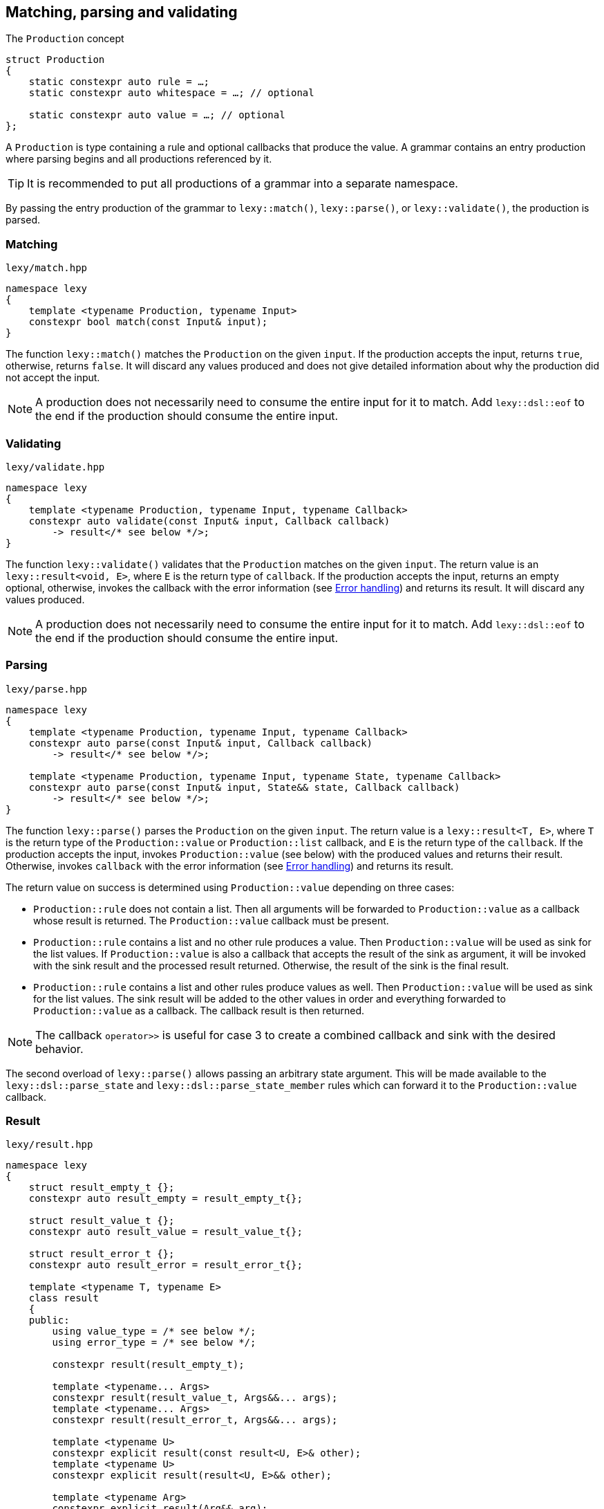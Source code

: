 == Matching, parsing and validating

.The `Production` concept
[source,cpp]
----
struct Production
{
    static constexpr auto rule = …;
    static constexpr auto whitespace = …; // optional

    static constexpr auto value = …; // optional
};
----

A `Production` is type containing a rule and optional callbacks that produce the value.
A grammar contains an entry production where parsing begins and all productions referenced by it.

TIP: It is recommended to put all productions of a grammar into a separate namespace.

By passing the entry production of the grammar to `lexy::match()`, `lexy::parse()`, or `lexy::validate()`, the production is parsed.

[discrete]
=== Matching

.`lexy/match.hpp`
[source,cpp]
----
namespace lexy
{
    template <typename Production, typename Input>
    constexpr bool match(const Input& input);
}
----

The function `lexy::match()` matches the `Production` on the given `input`.
If the production accepts the input, returns `true`, otherwise, returns `false`.
It will discard any values produced and does not give detailed information about why the production did not accept the input.

NOTE: A production does not necessarily need to consume the entire input for it to match.
Add `lexy::dsl::eof` to the end if the production should consume the entire input.

[discrete]
=== Validating

.`lexy/validate.hpp`
[source,cpp]
----
namespace lexy
{
    template <typename Production, typename Input, typename Callback>
    constexpr auto validate(const Input& input, Callback callback)
        -> result</* see below */>;
}
----

The function `lexy::validate()` validates that the `Production` matches on the given `input`.
The return value is an `lexy::result<void, E>`, where `E` is the return type of `callback`.
If the production accepts the input, returns an empty optional, otherwise, invokes the callback with the error information (see <<Error handling>>) and returns its result.
It will discard any values produced.

NOTE: A production does not necessarily need to consume the entire input for it to match.
Add `lexy::dsl::eof` to the end if the production should consume the entire input.

[discrete]
=== Parsing

.`lexy/parse.hpp`
[source,cpp]
----
namespace lexy
{
    template <typename Production, typename Input, typename Callback>
    constexpr auto parse(const Input& input, Callback callback)
        -> result</* see below */>;

    template <typename Production, typename Input, typename State, typename Callback>
    constexpr auto parse(const Input& input, State&& state, Callback callback)
        -> result</* see below */>;
}
----

The function `lexy::parse()` parses the `Production` on the given `input`.
The return value is a `lexy::result<T, E>`, where `T` is the return type of the `Production::value` or `Production::list` callback,
and `E` is the return type of the `callback`.
If the production accepts the input, invokes `Production::value` (see below) with the produced values and returns their result.
Otherwise, invokes `callback` with the error information (see <<Error handling>>) and returns its result.

The return value on success is determined using `Production::value` depending on three cases:

* `Production::rule` does not contain a list. Then all arguments will be forwarded to `Production::value` as a callback whose result is returned.
  The `Production::value` callback must be present.
* `Production::rule` contains a list and no other rule produces a value. Then `Production::value` will be used as sink for the list values.
  If `Production::value` is also a callback that accepts the result of the sink as argument,
  it will be invoked with the sink result and the processed result returned.
  Otherwise, the result of the sink is the final result.
* `Production::rule` contains a list and other rules produce values as well.
  Then `Production::value` will be used as sink for the list values.
  The sink result will be added to the other values in order and everything forwarded to `Production::value` as a callback.
  The callback result is then returned.

NOTE: The callback `operator>>` is useful for case 3 to create a combined callback and sink with the desired behavior.

The second overload of `lexy::parse()` allows passing an arbitrary state argument.
This will be made available to the `lexy::dsl::parse_state` and `lexy::dsl::parse_state_member` rules which can forward it to the `Production::value` callback.

=== Result

.`lexy/result.hpp`
[source,cpp]
----
namespace lexy
{
    struct result_empty_t {};
    constexpr auto result_empty = result_empty_t{};

    struct result_value_t {};
    constexpr auto result_value = result_value_t{};

    struct result_error_t {};
    constexpr auto result_error = result_error_t{};

    template <typename T, typename E>
    class result
    {
    public:
        using value_type = /* see below */;
        using error_type = /* see below */;

        constexpr result(result_empty_t);

        template <typename... Args>
        constexpr result(result_value_t, Args&&... args);
        template <typename... Args>
        constexpr result(result_error_t, Args&&... args);

        template <typename U>
        constexpr explicit result(const result<U, E>& other);
        template <typename U>
        constexpr explicit result(result<U, E>&& other);

        template <typename Arg>
        constexpr explicit result(Arg&& arg);

        constexpr explicit operator bool() const noexcept;
        constexpr bool has_value() const noexcept;
        constexpr bool has_error() const noexcept;

        static constexpr bool has_void_value() noexcept;
        static constexpr bool has_void_error() noexcept;

        constexpr value_type& value() & noexcept;
        constexpr const value_type& value() const& noexcept;
        constexpr value_type&& value() && noexcept;
        constexpr const value_type&& value() const&& noexcept;

        constexpr error_type& error() & noexcept;
        constexpr const error_type& error() const& noexcept;
        constexpr error_type&& error() && noexcept;
        constexpr const error_type&& error() const&& noexcept;
    };
}
----

The class `lexy::result<T, E>` stores either a value `T` or an error `E` (or nothing) and is used to return the result of parsing.
`T` and `E` can be `void`; in that case it is internally translated to the tag types `result_value_t` or `result_error_t`, respectively, which is reflected in the `value_type` and `error_type` typedefs as well.

TIP: `lexy::result<T, void>` is like `std::optional<T>` and `lexy::result<void, void>` is like `bool`.

Once a result is created containing a value or error, it can never change that state.

NOTE: `lexy::result` was created for use by the library only.
While it can be used as a general purpose result monad (which we leverage for `lexy::read_file()`), it is better to us a designated library for it.

NOTE: Every `lexy::result` object returned by the library is never empty.
The empty state is just used internally and not exposed to the user (unless of course, the user explicitly creates an empty result).

[discrete]
===== Creation

[source,cpp]
----
constexpr result(result_empty_t); // <1>

template <typename... Args>
constexpr result(result_value_t, Args&&... args); // <2>
template <typename... Args>
constexpr result(result_error_t, Args&&... args); // <3>
----
<1> Creates a result that is empty.
<2> Creates a result containing the value constructed by forwarding the arguments.
<3> Creates a result containing the error constructed by forwarding the arguments.

[discrete]
===== Conversion

[source,cpp]
----
template <typename U>
constexpr explicit result(const result<U, E>& other); // <1>
template <typename U>
constexpr explicit result(result<U, E>&& other); // <2>

template <typename Arg>
constexpr explicit result(Arg&& arg); // <3>
----
<1> Converts an errored `result<U, E>` to a `result<T, E>` by copying the error.
<2> Converts an errored `result<U, E>` to a `result<T, E>` by moving the error.
<3> Only available for `result<T, void>` or `result<void, E>`. Constructs the value/error by forwarding the argument.

[discrete]
===== State

[source,cpp]
----
constexpr explicit operator bool() const noexcept; // <1>
constexpr bool is_empty() const noexcept;  // <2>
constexpr bool has_value() const noexcept; // <3>
constexpr bool has_error() const noexcept; // <4>

static constexpr bool has_void_value() noexcept; // <5>
static constexpr bool has_void_error() noexcept; // <6>
----
<1> Returns `true` if it contains a value, `false` otherwise.
<2> Returns `true` if it is empty (contains neither value nor error), `false` otherwise.
<3> Returns `true` if it contains a value, `false` otherwise.
<4> Returns `true` if it contains an error, `false` otherwise.
<5> Returns `true` if `T == void`, `false` otherwise.
<6> Returns `true` if `E == void`, `false` otherwise.

[discrete]
===== Access

[source,cpp]
----
constexpr value_type& value() & noexcept;
constexpr const value_type& value() const& noexcept;
constexpr value_type&& value() && noexcept;
constexpr const value_type&& value() const&& noexcept;

constexpr error_type& error() & noexcept;
constexpr const error_type& error() const& noexcept;
constexpr error_type&& error() && noexcept;
constexpr const error_type&& error() const&& noexcept;
----

Returns the stored value or error, respectively.

=== Callbacks

.The `Callback` concept
[source,cpp]
----
struct Callback
{
    using return_type = …;

    return_type operator()(Args&&... args) const;
};

struct Sink
{
    class _sink // exposition only
    {
    public:
        using return_type = …;

        void operator()(Args&&... args);

        return_type&& finish() &&;
    };

    _sink sink() const;
};
----

A `Callback` is a function object whose return type is specified by a member typedef.
A `Sink` is a type with a `sink()` member function that returns a callback.
The callback can be invoked multiple times and the final value is return by calling `.finish()`.

Callbacks are used by `lexy` to compute the parse result and handle error values.
They can either be written manually implementing to the above concepts or composed from the pre-defined concepts.

==== Callback adapters

.`lexy/callback.hpp`
[source,cpp]
----
namespace lexy
{
    template <typename ReturnType = void, typename... Fns>
    constexpr Callback callback(Fns&&... fns);
}
----

Creates a callback with the given `ReturnType` from multiple functions.
When calling the resulting callback, it will use overload resolution to determine the correct function to call.
It supports function pointers, lambdas, and member function or data pointers.

.`lexy/callback.hpp`
[source,cpp]
----
namespace lexy
{
    template <typename T, typename... Fns>
    constexpr Sink sink(Fns&&... fns);
}
----

Creates a sink constructing the given `T` using the given functions.
The sink will value-construct the `T` and then call one of the functions selected by overload resolution, passing it a reference to the resulting object as first argument.
It supports function pointers, lambdas, and member function or data pointers.

.Example
[%collapsible]
====
Creating a sink that will add all values.

[source,cpp]
----
constexpr auto adder = lexy::sink<int>([](int& cur, int arg) { cur += arg; }); // <1>

auto s = adder.sink(); // <2>
s(1);
s(2);
s(3);
auto result = std::move(s).finish();
assert(result == 1 + 2 + 3);
----
<1> Define the sink.
<2> Use it.
====

==== Callback composition

.`lexy/callback.hpp`
[source,cpp]
----
namespace lexy
{
    template <typename First, typename Second>
    constexpr auto operator|(First first, Second second); // <1>

    template <typename Sink, typename Callback>
    constexpr auto operator>>(Sink sink, Callback callback); // <2>

}
----
<1> The result of `first | second`, where `first` and `second` are both callbacks, is another callback that first invokes `first` and then passes the result to `second`.
    The result cannot be used as sink.
<2> The  result of `sink | callback`, is a sink and a callback.
    As a sink, it behaves just like `sink`.
    As a callback, it takes the result of the `sink` as well as any other arguments and forwards them to `callback`.

.Example
[%collapsible]
====
Build a string, then get its length.

[source,cpp]
----
constexpr auto make_string = lexy::callback<std::string>([](const char* str) { return str; });
constexpr auto string_length = lexy::callback<std::size_t>(&std::string::size);

constexpr auto inefficient_strlen = make_string | string_length; // <1>

assert(inefficient_strlen("1234") == 4); // <2>
----
<1> Compose the two callbacks.
<2> Use it.
====

NOTE: The callback `operator>>` is used for productions whose rule contain both a list and produce other values.
The list will be constructed using the `sink` and then everything will be passed to `callback`.

==== The no-op callback

.`lexy/callback.hpp`
[source,cpp]
----
namespace lexy
{
    constexpr auto noop = /* unspecified */;
}
----

`lexy::noop` is both a callback and a sink.
It ignores all arguments passed to it and its return type is `void`.

.Example
[%collapsible]
====
Parse the production, but do nothing on errors.

[source,cpp]
----
auto result = lexy::parse<my_production>(my_input, lexy::noop); // <1>
if (!result)
    throw my_parse_error(); // <2>
auto value = result.value(); // <3>
----
<1> Parse `my_production`. If an error occurs, just return a `result<T, void>` in the error state.
<2> `lexy::noop` does not make errors disappear, they still need to be handled.
<3> Do something with the parsed value.
====

==== Constructing objects

.`lexy/callback.hpp`
[source,cpp]
----
namespace lexy
{
    template <typename T>
    constexpr auto forward = /* unspecified */;

    template <typename T>
    constexpr auto construct = /* unspecified */;

    template <typename T, typename PtrT = T*>
    constexpr auto new_ = /* unspecified */;
}
----

The callback `lexy::forward<T>` can accept either a `const T&` or a `T&&` and forwards it.
It does not have a sink.

The callback `lexy::construct<T>` constructs a `T` by forwarding all arguments to a suitable constructor.
If the type does not have a constructor, it forwards all arguments using brace initialization.
It does not have a sink.

The callback `lexy::new_<T, PtrT>` works just like `lexy::construct<T>`, but it constructs the object on the heap by calling `new`.
The resulting pointer is then converted to the specified `PtrT`.
It does not have a sink.

.Example
[%collapsible]
====
A callback that creates a `std::unique_ptr<std::string>`.

[source,cpp]
----
constexpr auto make_unique_str = lexy::new_<std::string, std::unique_ptr<std::string>>; // <1>

constexpr auto make_unique_str2 = lexy::new_<std::string> | lexy::construct<std::unique_ptr<std::string>>; // <2>
----
<1> Specify a suitable `PtrT`.
<2> Equivalent version that uses composition and `lexy::construct` instead.
====

==== Constructing lists

.`lexy/callback.hpp`
[source,cpp]
----
namespace lexy
{
    template <typename T>
    constexpr auto as_list = /* unspecified */;

    template <typename T>
    constexpr auto as_collection = /* unspecified */;
}
----

`lexy::as_list<T>` is both a callback and a sink.
As a callback, it forwards all arguments to the `std::initializer_list` constructor of `T` and returns the result.
As a sink, it first default constructs a `T` and then repeatedly calls `push_back()` for single arguments and `emplace_back()` otherwise.

`lexy::as_collection<T>` is like `lexy::as_list<T>`, but instead of calling `push_back()` and `emplace_back()`, it calls `insert()` and `emplace()`.

.Example
[%collapsible]
====
Create a `std::vector<int>` and `std::set<int>`.

[source,cpp]
----
constexpr auto as_int_vector = lexy::as_list<std::vector<int>>;
constexpr auto as_int_set = lexy::as_collection<std::set<int>>;
----
====

==== Constructing strings

.`lexy/callback.hpp`
[source,cpp]
----
namespace lexy
{
    template <typename String, typename Encoding = /* see below */>
    constexpr auto as_string = /* unspecified */;
}
----

`lexy::as_string<String, Encoding>` is both a callback and a sink.
It constructs a `String` object in the given `Encoding`.
If no encoding is specified, it deduces one from the character type of the string.

As a callback, it constructs the string directly from the given argument.
Then it accepts:

* A reference to an existing `String` object, which is forwarded as the result.
* A `const CharT*` and a `std::size_t`, where `CharT` is a compatible character type. The two arguments are forwarded to a `String` constructor.
* A `lexy::lexeme<Reader> lex`, where `Reader::iterator` is a pointer.
  The character type of the reader must be compatible with the encoding.
  It constructs the string using `String(lex.data(), lex.size())` (potentially casting the pointer type if necessary).
* A `lexy::lexeme<Reader> lex`, where `Reader::iterator` is not a pointer.
  It constructs the string using `String(lex.begin(), lex.end())`.
  The range constructor has to take care of any necessary character conversion.
* A `lexy::code_point`. It is encoded into a local character array according to the specified `Encoding`.
  Then the string is constructed using a two-argument `(const CharT*, std::size_t)` constructor.

As a sink, it first default constructs the string.
Then it will repeatedly append the following arguments:

* A single `CharT`, which is convertible to the strings character type.
  It is appended by calling `.push_back()`.
* A reference to an existing `String` object, which is appended by calling `.append()`.
* A `const CharT*` and a `std::size_t`, where `CharT` is a compatible character type.
  The two arguments are forwarded to `.append()`.
* A `lexy::lexeme<Reader> lex`, where `Reader::iterator` is a pointer.
  The character type of the reader must be compatible with the encoding.
  It is appended using `.append(lex.data(), lex.size())` (potentially casting the pointer type if necessary).
* A `lexy::lexeme<Reader> lex`, where `Reader::iterator` is not a pointer.
  It constructs the string using `.append(lex.begin(), lex.end())`.
  The range append function has to take care of any necessary character conversion.
* A `lexy::code_point`. It is encoded into a local character array according to the specified `Encoding`.
  Then it is appended to the string using a two-argument `.append(const CharT*, std::size_t)` overload.

.Example
[%collapsible]
====
[source,cpp]
----
constexpr auto as_utf16_string = lexy::as_string<std::u16string>;                   // <1>
constexpr auto as_utf8_string  = lexy::as_string<std::string, lexy::utf8_encoding>; // <2>
----
<1> Constructs a `std::u16string`, deducing the encoding as UTF-16.
<2> Constructs a `std::string`, specifying the encoding as UTF-8.
====

==== Rule-specific callbacks

.`lexy/callback.hpp`
[source,cpp]
----
namespace lexy
{
    template <typename T>
    constexpr auto as_aggregate = /* unspecified */;

    template <typename T>
    constexpr auto as_integer = /* unspecified */;
}
----

The callback and sink `lexy::as_aggregate<T>` is only used together with the `lexy::dsl::member` rule and documented there.

The callback `lexy::as_integer<T>` constructs an integer type `T` and has two overloads:

[source,cpp]
----
template <typename Integer>
T operator()(const Integer& value) const; // <1>

template <typename Integer>
T operator()(int sign, const Integer& value) const; // <2>
----
<1> Returns `T(value)`.
<2> Returns `T(sign * value)`.

The second overload is meant to be used together with `lexy::dsl::sign` and related rules.

=== Error handling

Parsing errors are reported by constructing a `lexy::error` object and passing it to the error callback of `lexy::parse` and `lexy::validate` together with the `lexy::error_context`.

As such, an error callback looks like this:

[source, cpp]
----
class ErrorCallback
{
public:
    using return_type = /* … */;

    template <typename Production, typename Input, typename Tag>
    return_type operator()(const lexy::error_context<Production, Input>& context,
                           const lexy::error<lexy::input_reader<Input>, Tag>& error) const;
};
----

Of course, overloading can be used to differentiate between various error types and contexts.

==== Error types

.`lexy/error.hpp`
[source,cpp]
----
namespace lexy
{
    template <typename Reader, typename Tag>
    class error;

    struct expected_literal {};
    template <typename Reader>
    class error<Reader, expected_literal>;

    struct expected_char_class {};
    template <typename Reader>
    class error<Reader, expected_char_class>;

    template <typename Input, typename Tag>
    using error_for = error<input_reader<Input>, Tag>;

    template <typename Reader, typename Tag, typename ... Args>
    constexpr auto make_error(Args&&... args);
}
----

All errors are represented by instantiations of `lexy::error<Reader, Tag>`.
The `Tag` is an empty type that specifies the kind of error.
There are specializations for two tags to store additional information.

The function `lexy::make_error` constructs an error object given the reader and tag by forwarding all the arguments.

===== Generic error

[source,cpp]
----
template <typename Reader, typename Tag>
class error
{
    using iterator = typename Reader::iterator;

public:
    constexpr explicit error(iterator pos) noexcept;
    constexpr explicit error(iterator begin, iterator end) noexcept;

    constexpr iterator position() const noexcept;

    constexpr iterator begin() const noexcept;
    constexpr iterator end() const noexcept;

    constexpr /* see below */ message() const noexcept;
};
----

The primary class template `lexy::error<Reader, Tag>` represents a generic error without additional metadata.
It can either be constructed giving it a single position, then `position() == begin() == end()`;
or a range of the input, then `position() == begin() <= end()`.

The `message()` is determined using the `Tag`.
By default, it returns the type name of `Tag` after removing the top-level namespace name.
This can be overridden by defining either `Tag::name()` or `Tag::name`.
The result is an unspecified type similar to `std::string_view`.

===== Expected literal error

[source,cpp]
----
struct expected_literal
{};

template <typename Reader>
class error<Reader, expected_literal>
{
    using iterator    = typename Reader::iterator;

public:
    constexpr explicit error(iterator position,
                             string_view string, std::size_t index) noexcept;

    constexpr iterator position() const noexcept;

    constexpr auto string() const noexcept -> const typename Reader::char_type*;
    constexpr auto character() const noexcept -> typename Reader::char_type;

    constexpr std::size_t index() const noexcept;
};
----

A specialization of `lexy::error` is provided if `Tag == lexy::expected_literal`.
It represents the error where a literal string was expected, but could not be matched.
It is mainly raised by the `lexy::dsl::lit` rule.

The error happens at a given `position()` and with a given `string()`.
The `index()` is the index into the string where matching failed; e.g. `0` if the input starts with a different character, `2` if the first two characters matched, etc.
The `character()` is the string character at that index.

===== Character class error

[source,cpp]
----
struct expected_char_class
{};

template <typename Reader>
class error<Reader, expected_char_class>
{
    using iterator = typename Reader::iterator;

public:
    constexpr explicit error(iterator position, const char* name) noexcept;

    constexpr iterator position() const noexcept;

    constexpr const char* name() const noexcept;
};
----

A specialization of `lexy::error` is provided if `Tag == lexy::expected_char_class`.
It represents the error where any character from a given set of characters was expected, but could not be matched.
It is raised by the `lexy::dsl::ascii::*` rules or `lexy::dsl::newline`, among others.

The error happens at the given `position()` and a symbolic name of the character class is returned by `name()`.
By convention, the name format used is `<group>.<name>` or `<name>`, where both `<group>` and `<name>` consist of characters.
Examples include `newline`, `ASCII.alnum` and `digit.decimal`.

==== Error context

.`lexy/error.hpp`
[source,cpp]
----
namespace lexy
{
    template <typename Production, typename Input>
    class error_context
    {
        using iterator = typename input_reader<Input>::iterator;

    public:
        constexpr explicit error_context(const Input& input, iterator pos) noexcept;

        constexpr const Input& input() const noexcept;

        static consteval /* see below */ production();

        constexpr iterator position() const noexcept;
    };
}
----

The class `lexy::error_context<Production, Input>` contain information about the context where the error occurred.

The entire input containing the error is returned by `input()`.

The `Production` whose rule has raised the error is specified as template parameter and its name returned by `production()`.
Like `lexy::error<Reader, Tag>::message()`, it returns the name of the type without the top level namespace name.
This can be overridden by defining `Production::name()` or `Production::name`.
The result is an unspecified type similar to `std::string_view`.

The `position()` of the error context is the input position where the production started parsing.

==== Error location

.`lexy/error_location.hpp`
[source,cpp]
----
namespace lexy
{
    template <typename Reader>
    struct error_location
    {
        std::size_t line, column;
        lexeme<Reader> context;
    };

    template <typename Input>
    using error_location_for = error_location<input_reader<Input>>;

    template <typename Input, typename TokenCP, typename TokenNL>
    constexpr auto make_error_location(const Input& input,
                                       typename input_reader<Input>::iterator pos,
                                       TokenCP code_point_token,
                                       TokenNL newline_token)
        -> error_location_for<Input>;
}
----

The header `lexy/error_location.hpp` provides a utility function `lexy::make_error_location()` to convert an error position,
which is always given via an iterator, into the traditional line/column format.

The function takes the position into the input, as well as two tokens.
It then determines the line and column by repeatedly parsing the two tokens until the error position is reached.
Every time the `code_point_token` matches, the column is increased by one.
Every time the `newline_token` matches, the column is reset to one and the line increased by one.
If neither token matches, column is increased by one and the next code unit skipped.
The final line and column number are returned, together with the `context` which is a lexeme containing the entire line where the error occurred.

For ASCII encoded texts, the `code_point_token` is `lexy::dsl::ascii::character` and the `newline_token` is `lexy::dsl::newline`.
For Unicode encoded texts, the `code_point_token` is `lexy::dsl::code_point` and the `newline_token` is `lexy::dsl::newline`.

=== Parse Tree

.`lexy/parse_tree.hpp`
[source,cpp]
----
namespace lexy
{
    enum class traverse_event
    {
        enter,
        exit,
        leaf,
    };

    template <typename Reader, typename TokenKind = void,
              typename MemoryResource = /* default */>
    class parse_tree
    {
    public:
        class builder;

        constexpr parse_tree();
        constexpr explicit parse_tree(MemoryResource* resource);

        bool empty() const noexcept;
        void clear() noexcept;

        class node;
        class node_kind;

        node root() const noexcept; // requires: !empty()

        class traverse_range;

        traverse_range traverse(const node& n) const noexcept;
        traverse_range traverse() const noexcept;
    };

    template <typename Input, typename TokenKind = void,
              typename MemoryResource = /* default */>
    using parse_tree_for = lexy::parse_tree<input_reader<Input>, TokenKind, MemoryResource>;

    template <typename Production, typename TokenKind, typename MemoryResource, typename Input,
              typename Callback>
    auto parse_as_tree(parse_tree<input_reader<Input>, TokenKind, MemoryResource>& tree,
                       const Input& input, Callback callback)
      -> result<void, typename Callback::return_type>;
}
----

The class `lexy::parse_tree` represents a lossless untyped syntax tree.

The function `lexy::parse_as_tree()` parses a `Production` on the given `input` and constructs a lossless parse tree from the result.
The return value is an `lexy::result<void, E>`, where `E` is the return type of `callback`.
If the production accepts the input, returns an empty optional and updates `tree` to the parse tree, otherwise, cleares the `tree` and invokes the callback with the error information (see <<Error handling>>) and returns its result.
It will discard any values produced by parsing the rules.

The resulting parse tree will contain a parent node for each production, and leaf node for every token.
If a token is empty, it will not be added to the parse tree.
If a production inherits from `lexy::transparent_production`, no separate node will be created;
instead all child nodes will be added to its parent.
Traversing the tree and concatenating the lexemes of all tokens will result in the original input.

==== Manual Tree Building

[source,cpp]
----
template <typename Reader, typename TokenKind, typename MemoryResource>
class parse_tree<Reader, TokenKind, MemoryResource>::builder
{
public:
    template <typename Production>
    explicit builder(parse_tree&& tree, Production production); // <1>
    template <typename Production>
    explicit builder(Production production); // <2>

    struct production_state;

    template <typename Production>
    production_state start_production(Production production); // <3>
    void finish_production(production_state&& s); // <4>

    void token(token_kind<TokenKind> kind,
               typename Reader::iterator begin, typename Reader::iterator end); // <5>

    parse_tree finish() &&; // <6>
};
----
<1> Create a builder that will re-use the memory of the existing `tree`.
    Its root node will be associated with the given `Production`.
<2> Same as above, but does not re-use memory.
<3> Adds a production child node as last child of the current node and activates it.
    Returns a handle that remembers the previous current node.
<4> Finishes with a child production and activates its parent.
<5> Adds a token node to the current node.
<6> Returns the finished tree.

==== Tree Node

[source,cpp]
----
template <typename Reader, typename TokenKind, typename MemoryResource>
class parse_tree<Reader, TokenKind, MemoryResource>::node_kind
{
public:
    bool is_root() const noexcept;

    bool is_token() const noexcept;
    bool is_production() const noexcept;

    auto name() const noexcept;

    friend bool operator==(node_kind lhs, node_kind rhs);
    friend bool operator!=(node_kind lhs, node_kind rhs);

    friend bool operator==(node_kind nk, token_kind<TokenKind> tk);
    friend bool operator==(token_kind<TokenKind> tk, node_kind nk);
    friend bool operator!=(node_kind nk, token_kind<TokenKind> tk);
    friend bool operator!=(token_kind<TokenKind> tk, node_kind nk);

    template <typename Production>
    friend bool operator==(node_kind nk, Production);
    template <typename Production>
    friend bool operator==(Production p, node_kind nk);
    template <typename Production>
    friend bool operator!=(node_kind nk, Production p);
    template <typename Production>
    friend bool operator!=(Production p, node_kind nk);
};
----

The class `node_kind` stores information over the kind of node.
Nodes are either associated with a `Production` or a token rule.
The root node is always a `Production` node.

[source,cpp]
----
template <typename Reader, typename TokenKind, typename MemoryResource>
class parse_tree<Reader, TokenKind, MemoryResource>::node
{
public:
    void* address() const noexcept;

    node_kind kind() const noexcept;

    node parent() const noexcept;

    /* sized range */ children() const noexcept;

    /* range */ siblings() const noexcept;

    bool is_last_child() const noexcept;

    lexy::lexeme<Reader> lexeme() const noexcept;
    lexy::token<Reader, TokenKind> token() const noexcept;

    friend bool operator==(node lhs, node rhs) noexcept;
    friend bool operator!=(node lhs, node rhs) noexcept;
};
----

The class `node` is a reference to a node in the tree.
Two nodes are equal if and only if they point to the same node in the same tree.

===== Parent Access

[source,cpp]
----
node parent() const noexcept;
----

Returns a reference to a parent node.
For the root node, returns a reference to itself.

This operation is `O(number of siblings)`.

===== Child Access

[source,cpp]
----
class children_range
{
public:
    class iterator; // value_type = node
    class sentinel;

    iterator begin() const noexcept;
    sentinel end() const noexcept;

    bool empty() const noexcept;
    std::size_t size() const noexcept;
};

children_range children() const noexcept;
----

Returns a range object that iterates over all children of the node.
For a token node, this is always the empty range.

===== Sibling Access

[source,cpp]
----
class sibling_range
{
public:
    class iterator; // value_type = node

    iterator begin() const noexcept;
    iterator end() const noexcept;

    bool empty() const noexcept;
};

sibling_range siblings() const noexcept;
----

Returns a range object that iterates over all siblings of a node.
It begins with the sibling that is immediately following the node,
and continues until it reached the last child of the parent.
Then iteration wraps around to the first child of the parent until it ends at the original node.
The original node is not included in the sibling range.

===== Token Access

[source,cpp]
----
lexy::lexeme<Reader> lexeme() const noexcept; // <1>
lexy::token<Reader, TokenKind> token() const noexcept; // <2>
----
<1> Returns the spelling of a token node. For a production node, returns the empty lexeme.
<2> Returns the spelling and token kind of a token node; must not be called on a production node.

==== Tree Traversal

[source,cpp]
----
enum class traverse_event
{
    enter,
    exit,
    leaf,
};
----

[source,cpp]
----
class traverse_range
{
public:
    class iterator; // value_type = { traverse_event, node }

    iterator begin() const noexcept;
    iterator end() const noexcept;

    bool empty() const noexcept;
};

traverse_range traverse(const node& n) const noexcept; // <1>
traverse_range traverse() const noexcept; // <2>
----
<1> Returns a range that traverses descendants of the given node.
<2> Returns a range that traverses the root node, or an empty range if the tree is empty.

The `traverse_range` iterates over a node and all its children and their children and so on.
Its value type is a (unspecified) pair whose first member is a `lexy::traverse_event` and whose second member is a `node` reference.

For a token node, the range contains only the original node with event `leaf`.

For a production node, the range begins with the original node and event `enter`.
It then does an in-order traversal of all descendants, beginning with the children of a node.
When it reaches a token node, produces it with event `leaf`.
When it reaches a production node, produces it with event `enter`, then all its descendants recursively, and then with event `exit`.
After all descendants of the original node have been produced, finishes with the original node again and event `exit`.

.Example
[%collapsible]
=====

Prints a tree.

[source,cpp]
----
auto depth = 0;
for (auto [event, node] : tree.traverse())
{
    switch (event)
    {
    case lexy::traverse_event::enter:
        ++depth;
        indent(depth);
        print_node(node);
        break;
    case lexy::traverse_event::exit:
        --depth;
        break;

    case lexy::traverse_event::leaf:
        indent(depth);
        print_node(node);
        break;
    }
}
----
=====

NOTE: Traversing a node just does pointer chasing.
There is no allocation or recursion involved.

